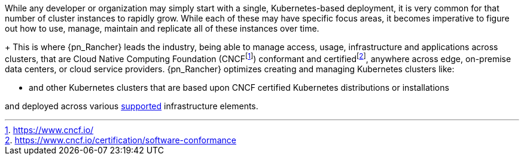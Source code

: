 
While any developer or organization may simply start with a single, Kubernetes-based deployment, it is very common for that number of cluster instances to rapidly grow. While each of these may have specific focus areas, it becomes imperative to figure out how to use, manage, maintain and replicate all of these instances over time.
+
This is where {pn_Rancher} leads the industry, being able to manage access, usage, infrastructure and applications across clusters, that are Cloud Native Computing Foundation (CNCF{wj}footnote:[https://www.cncf.io/]) conformant and certified{wj}footnote:[https://www.cncf.io/certification/software-conformance], anywhere across edge, on-premise data centers, or cloud service providers. {pn_Rancher} optimizes creating and managing Kubernetes clusters like:

ifdef::iK3s[]
* Lightweight edge-centric link:{pn_K3s_ProductPage}[{pn_K3s}]
endif::iK3s[]
ifdef::iRKE1[]
* {pn_RKE1} (link:{pn_RKE1_ProductPage}[{an_RKE1}])
endif::iRKE1[]
ifdef::iRKE2[]
* {pn_RKE2} (link:{pn_RKE2_ProductPage}[{an_RKE2}])
endif::iRKE2[]
* and other Kubernetes clusters that are based upon CNCF certified Kubernetes distributions or installations

and deployed across various link:{pn_Rancher_SupURL}[supported] infrastructure elements.


